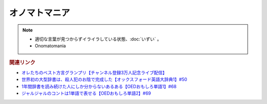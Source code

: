 オノマトマニア
========================
.. note:: 
  * 適切な言葉が見つからずイライラしている状態、:doc:`いずい` 。
  * Onomatomania
  
.. rubric:: 関連リンク
* `オレたちのベスト方言グランプリ【チャンネル登録3万人記念ライブ配信】`_
* `世界初の大型辞書は、殺人犯のお陰で完成した【オックスフォード英語大辞典1】#50`_
* `1年間辞書を読み続けた人にしか分からないあるある【OEDおもしろ単語1】#68`_
* `ジャルジャルのコントは1単語で表せる【OEDおもしろ単語2】#69`_

.. _オレたちのベスト方言グランプリ【チャンネル登録3万人記念ライブ配信】: https://www.youtube.com/watch?v=WhzAvTSYXxk
.. _世界初の大型辞書は、殺人犯のお陰で完成した【オックスフォード英語大辞典1】#50: https://www.youtube.com/watch?v=e11Q7m-45Cc
.. _1年間辞書を読み続けた人にしか分からないあるある【OEDおもしろ単語1】#68: https://www.youtube.com/watch?v=b5-G9dzdLzI
.. _ジャルジャルのコントは1単語で表せる【OEDおもしろ単語2】#69: https://www.youtube.com/watch?v=WffHr9ypGsw
